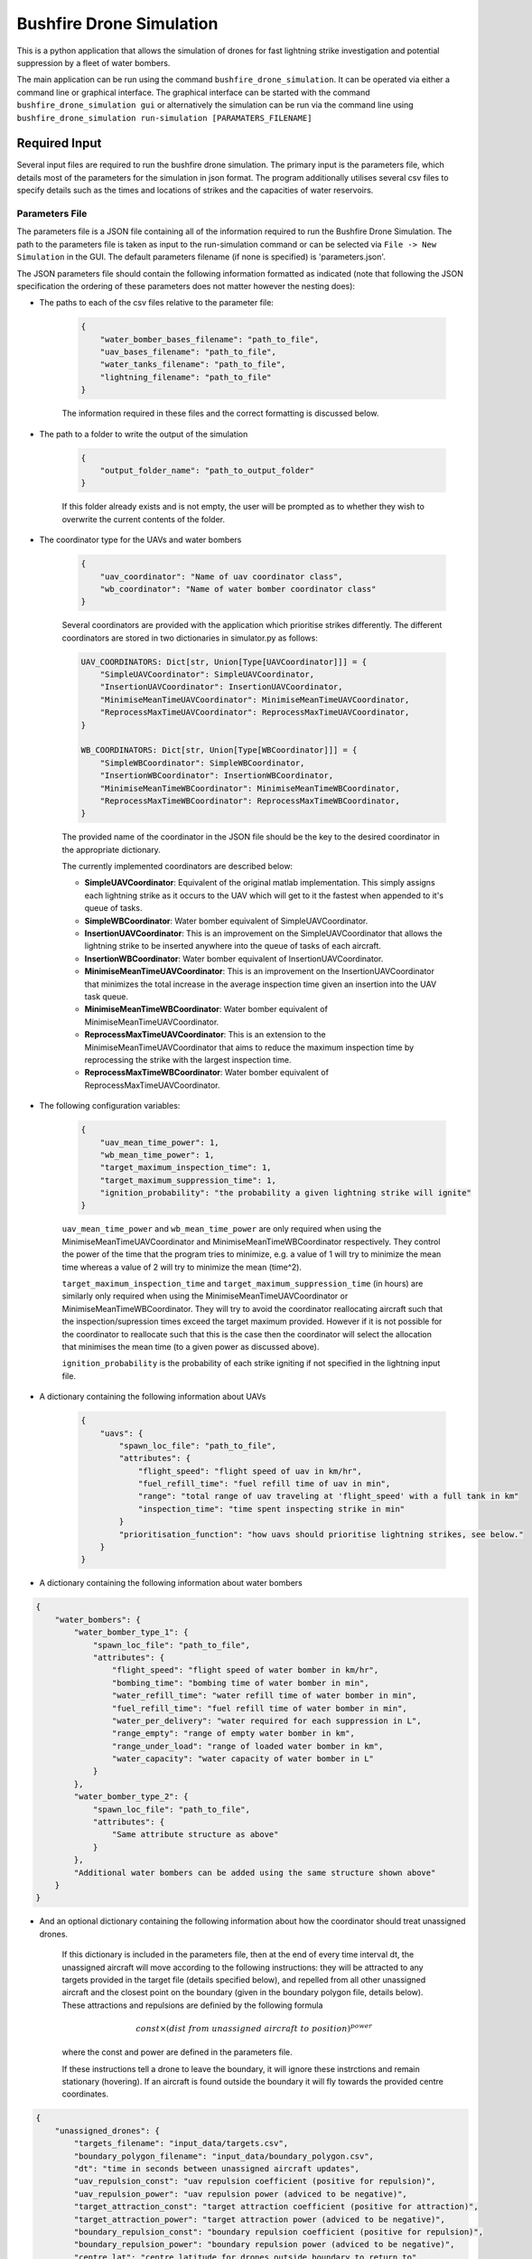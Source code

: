 Bushfire Drone Simulation
=========================

This is a python application that allows the simulation of drones for fast lightning strike investigation and potential suppression by a fleet of water bombers.

The main application can be run using the command ``bushfire_drone_simulation``. It can be operated via either a command line or graphical interface. The graphical interface can be started with the command ``bushfire_drone_simulation gui`` or alternatively the simulation can be run via the command line using ``bushfire_drone_simulation run-simulation [PARAMATERS_FILENAME]``

Required Input
--------------

Several input files are required to run the bushfire drone simulation. The primary input is the parameters file,
which details most of the parameters for the simulation in json format. The program additionally utilises several csv files to specify
details such as the times and locations of strikes and the capacities of water reservoirs.

Parameters File
~~~~~~~~~~~~~~~

The parameters file is a JSON file containing all of the information required to run the Bushfire Drone Simulation. The path to the parameters file is taken as input to the run-simulation command or can be selected via ``File -> New Simulation`` in the GUI. The default parameters filename (if none is specified) is 'parameters.json'.

The JSON parameters file should contain the following information formatted as indicated
(note that following the JSON specification the ordering of these parameters does not matter however the nesting does):

*  The paths to each of the csv files relative to the parameter file:

    .. code-block:: json

        {
            "water_bomber_bases_filename": "path_to_file",
            "uav_bases_filename": "path_to_file",
            "water_tanks_filename": "path_to_file",
            "lightning_filename": "path_to_file"
        }

    The information required in these files and the correct formatting is discussed below.

*  The path to a folder to write the output of the simulation

    .. code-block:: json

        {
            "output_folder_name": "path_to_output_folder"
        }

    If this folder already exists and is not empty, the user will be prompted as to whether they wish to
    overwrite the current contents of the folder.

*  The coordinator type for the UAVs and water bombers

    .. code-block:: json

        {
            "uav_coordinator": "Name of uav coordinator class",
            "wb_coordinator": "Name of water bomber coordinator class"
        }

    Several coordinators are provided with the application which prioritise strikes differently. The different coordinators are stored in two dictionaries in simulator.py as follows:

    .. code-block:: python

        UAV_COORDINATORS: Dict[str, Union[Type[UAVCoordinator]]] = {
            "SimpleUAVCoordinator": SimpleUAVCoordinator,
            "InsertionUAVCoordinator": InsertionUAVCoordinator,
            "MinimiseMeanTimeUAVCoordinator": MinimiseMeanTimeUAVCoordinator,
            "ReprocessMaxTimeUAVCoordinator": ReprocessMaxTimeUAVCoordinator,
        }

        WB_COORDINATORS: Dict[str, Union[Type[WBCoordinator]]] = {
            "SimpleWBCoordinator": SimpleWBCoordinator,
            "InsertionWBCoordinator": InsertionWBCoordinator,
            "MinimiseMeanTimeWBCoordinator": MinimiseMeanTimeWBCoordinator,
            "ReprocessMaxTimeWBCoordinator": ReprocessMaxTimeWBCoordinator,
        }

    The provided name of the coordinator in the JSON file should be the key to the desired coordinator
    in the appropriate dictionary.

    The currently implemented coordinators are described below:

    - **SimpleUAVCoordinator**: Equivalent of the original matlab implementation. This simply assigns each lightning strike as it occurs to the UAV which will get to it the fastest when appended to it's queue of tasks.
    - **SimpleWBCoordinator**: Water bomber equivalent of SimpleUAVCoordinator.
    - **InsertionUAVCoordinator**: This is an improvement on the SimpleUAVCoordinator that allows the lightning strike to be inserted anywhere into the queue of tasks of each aircraft.
    - **InsertionWBCoordinator**: Water bomber equivalent of InsertionUAVCoordinator.
    - **MinimiseMeanTimeUAVCoordinator**: This is an improvement on the InsertionUAVCoordinator that minimizes the total increase in the average inspection time given an insertion into the UAV task queue.
    - **MinimiseMeanTimeWBCoordinator**: Water bomber equivalent of MinimiseMeanTimeUAVCoordinator.
    - **ReprocessMaxTimeUAVCoordinator**: This is an extension to the MinimiseMeanTimeUAVCoordinator that aims to reduce the maximum inspection time by reprocessing the strike with the largest inspection time.
    - **ReprocessMaxTimeWBCoordinator**: Water bomber equivalent of ReprocessMaxTimeUAVCoordinator.

*  The following configuration variables:

    .. code-block:: json

        {
            "uav_mean_time_power": 1,
            "wb_mean_time_power": 1,
            "target_maximum_inspection_time": 1,
            "target_maximum_suppression_time": 1,
            "ignition_probability": "the probability a given lightning strike will ignite"
        }

    ``uav_mean_time_power`` and ``wb_mean_time_power`` are only required when using the MinimiseMeanTimeUAVCoordinator and MinimiseMeanTimeWBCoordinator respectively. They control the power of the time that the program tries to minimize, e.g. a value of 1 will try to minimize the mean time whereas a value of 2 will try to minimize the mean (time^2).

    ``target_maximum_inspection_time`` and ``target_maximum_suppression_time`` (in hours) are similarly only required when using the MinimiseMeanTimeUAVCoordinator or MinimiseMeanTimeWBCoordinator. They will try to avoid the coordinator reallocating aircraft such that the inspection/supression times
    exceed the target maximum provided. However if it is not possible for the coordinator to reallocate
    such that this is the case then the coordinator will select the allocation that minimises the mean time
    (to a given power as discussed above).

    ``ignition_probability`` is the probability of each strike igniting if not specified in the lightning input file.

*  A dictionary containing the following information about UAVs

    .. code-block:: json

        {
            "uavs": {
                "spawn_loc_file": "path_to_file",
                "attributes": {
                    "flight_speed": "flight speed of uav in km/hr",
                    "fuel_refill_time": "fuel refill time of uav in min",
                    "range": "total range of uav traveling at 'flight_speed' with a full tank in km"
                    "inspection_time": "time spent inspecting strike in min"
                }
                "prioritisation_function": "how uavs should prioritise lightning strikes, see below."
            }
        }

*  A dictionary containing the following information about water bombers

.. code-block:: json

    {
        "water_bombers": {
            "water_bomber_type_1": {
                "spawn_loc_file": "path_to_file",
                "attributes": {
                    "flight_speed": "flight speed of water bomber in km/hr",
                    "bombing_time": "bombing time of water bomber in min",
                    "water_refill_time": "water refill time of water bomber in min",
                    "fuel_refill_time": "fuel refill time of water bomber in min",
                    "water_per_delivery": "water required for each suppression in L",
                    "range_empty": "range of empty water bomber in km",
                    "range_under_load": "range of loaded water bomber in km",
                    "water_capacity": "water capacity of water bomber in L"
                }
            },
            "water_bomber_type_2": {
                "spawn_loc_file": "path_to_file",
                "attributes": {
                    "Same attribute structure as above"
                }
            },
            "Additional water bombers can be added using the same structure shown above"
        }
    }

*  And an optional dictionary containing the following information about how the coordinator should treat unassigned drones.

    If this dictionary is included in the parameters file, then at the end of every time interval dt,
    the unassigned aircraft will move according to the following instructions:
    they will be attracted to any targets provided in the target file (details specified below),
    and repelled from all other unassigned aircraft and the closest point on the boundary (given in the boundary
    polygon file, details below). These attractions and repulsions are definied by the following formula

    .. math::

        const \times (dist\ from\ unassigned\ aircraft\ to\ position) ^ {power}

    where the const and power are defined in the parameters file.


    If these instructions tell a drone to leave the boundary, it will
    ignore these instrctions and remain stationary (hovering). If an aircraft is found outside the boundary
    it will fly towards the provided centre coordinates.

.. code-block :: json

    {
        "unassigned_drones": {
            "targets_filename": "input_data/targets.csv",
            "boundary_polygon_filename": "input_data/boundary_polygon.csv",
            "dt": "time in seconds between unassigned aircraft updates",
            "uav_repulsion_const": "uav repulsion coefficient (positive for repulsion)",
            "uav_repulsion_power": "uav repulsion power (adviced to be negative)",
            "target_attraction_const": "target attraction coefficient (positive for attraction)",
            "target_attraction_power": "target attraction power (adviced to be negative)",
            "boundary_repulsion_const": "boundary repulsion coefficient (positive for repulsion)",
            "boundary_repulsion_power": "boundary repulsion power (adviced to be negative)",
            "centre_lat": "centre latitude for drones outside boundary to return to",
            "centre_lon": "centre longitude for drones outside boundary to return to",
            "output_plots": "Optional. If 'true' will output plots in the specified output folder, otherwise will not."
        }
    }


CSV File formats
~~~~~~~~~~~~~~~~

The paths to csv files specified above should contain the following information and formatting.
Note that the column headers must follow the same naming conventions however the data that follows
is just sample input.

*  water_bomber_bases_filename

    This file should specify the location of each water bomber base as well as the fuel capacity of each and
    what types of water bombers can refill there. This information should be formatted as follows:


    .. csv-table::
        :header: "latitude", "longitude", "capacity", "all", "water_bomber_type_1", "water_bomber_type_2"
        :widths: 7, 7, 7, 10, 10, 10

        -37.81,144.97,10000, 1, "", ""
        -38.068,147.06,20000, "", 1, ""


    The location and fuel capacity of the water bomber base should be indicated in the first three columns.
    To denote an infinite capacity please enter "inf" rather than a number.
    To indicate which types of water bombers the base can refill, the following columns should be
    labelled 'all' followed by the names of the water bombers (defined in the water bomber dictionary above).
    If the base can be accessed by any water bomber, a '1' should be placed in the 'all' column. To specify
    bases only being accessible by certain water bombers, the remaining columns should be used (placing a
    '1' to indicate that the base can be used and leaving blank otherwise).

    For example, in the table above, the base in the first row can be accessed by both types of
    water bomber whereas the base in the second row can only be accessed by the first.

*  uav_bases_filename

    This file should specify the location and capacity of each UAV base. It is assumed that all UAVs
    can access all UAV bases. This should be formatted as follows:

    .. csv-table::
        :header: "latitude", "longitude", "capacity"

        -37.81,144.97,10000

    With the location of the base indicated in the first two columns and the capacity (in litres) indicated in the
    third, again using "inf" to indicate an infinite capacity.

*  water_tanks_filename

    This should be formatted exactly the same as uav_bases_filename  however the capacity is now the capacity of the water tank in litres.

* lightning_filename

    The lightning file should contain the location and time of each lightning strike (not necessarily in
    chronological order) and optionally a risk rating. This should be formatted as follows:

    .. csv-table::
        :header: "latitude", "longitude", "time", "risk_rating"

        -37.81,144.97,2020/12/13/10/20/30,0.5

    Note that the time can either be in the form YYYY*MM*DD*HH*MM*SS where "*" represents any character
    (e.g. 2033-11/03D12*00?12 would be accepted) or in minutes from time 0.
    Standardly the simulation would be run with randomised ignitions but if these would like to be
    specified by the user an additional column should be added containing a boolean for each strike
    indicating whether or not it ignited as follows:

    .. csv-table::
        :header: "latitude", "longitude", "time", "ignited"

        -37.81,144.97,2020/12/13/10/20/30,True

    Note that accepted boolean inputs are as follows:

    .. csv-table::
        :header: "Boolean", "Accepted Input"

        True, "1, 1.0, t, true, yes, y"
        False, "0, 0.0, f, false, no, n"

    With any capitalisations. False can also be indicated with an empty cell.

*  spawn_loc_file

    The spawn locations file, required for each type of aircraft, designates the initial location of each
    aircraft as well as it's inital conditions. This should be formatted as follows

    .. csv-table::
        :header: "latitude", "longitude", "starting at base", "inital fuel"

        -37.81,144.97,True,0.9

    Where starting at base indicates whether the aircraft should start hovering at time 0 or not (indicated
    by a boolean, see above for accepted boolean input) and inital fuel a decimal between 0 and 1
    indicating the percentage capacity of the fuel tank the aircraft begins with.

*  target_file

    The optional targets file designates the locations and active duration of various targets that
    aircraft should travel towards when unassigned. Note that this file does not have to be specified
    even if an unassigned_drones dictionary is included.

    .. csv-table::
        :header: "latitude", "longitude", start time,finish time

        -37.81,144.97,0,80000

    Note that it is possible to enter "inf" to indicate an infinite end time.

* boundary_polygon_file

    The optional boundary polygon file, required if the unassigned_drones dictionary is included,
    designates the verticies of a boundary polygon for the simulation area.

    .. csv-table::
        :header: "latitude", "longitude"

        -37.81,144.97


Multiple Simulation Scenarios
~~~~~~~~~~~~~~~~~~~~~~~~~~~~~

To run multiple simulations at once from the same csv file, a few alterations to the above format
can be made. Firstly, any variables (including csv files) that would like to be varied between simulations
should be replaced with a "?" in the JSON parameters file.
The values of these variables should be recorded in a csv file. The title of each column of this csv
file should match the variable being altered. Each row that follows contains a scenario to be run.
All of the parameters in the file should be specified for each scenario. The name of the scenario should be
indicated in the first column of the file which will be used in the output to distinguish between scenarios.
The path to this file (relative to the parameter file) should be recorded in the JSON parameter file
with an additional variable as follows:

.. code-block:: json

    {
        "scenario_parameters_filename": "path_to_file"
    }

For example, the following portion of a JSON parameters file

.. code-block:: json

    {
        "scenario_parameters_filename": "scenario_parameters.csv"
        "ignition_probability": "?"

        "uavs": {
            "spawn_loc_file": "uav_spawn_locations.csv",
            "attributes": {
                "flight_speed": "?",
                "fuel_refill_time": 30,
                "range": 650
            }
        }
    }

would require the file scenario_parameters.csv to be formatted as follows

.. csv-table::
    :header: "scenario_name","ignition_probability","uavs/attributes/fuel_refill_time"

    "Senario 1", "0.07", "30"
    "Scenario 2", "0.2", "25"
    "Scenario 3", "0.5", "20"

Note that all aircraft have a fuel_refill_time attribute so to distinguish between them the nesting is indicated with '/'.


Example Input
~~~~~~~~~~~~~

The following is a full example of the contents for the paramaters JSON file.
To also view the csv files required and examples for how to run multiple simulations,
please see bushfire_drone_simulation/example_input.

.. code-block:: json

    {
        "water_bomber_bases_filename": "base_locations.csv",
        "uav_bases_filename": "uav_base_locations.csv",
        "water_tanks_filename": "water_tank_locations.csv",
        "lightning_filename": "lightning.csv",
        "scenario_parameters_filename": "scenario_parameters.csv",
        "output_folder_name": "output",
        "uav_coordinator": "SimpleUAVCoordinator",
        "wb_coordinator": "SimpleWBCoordinator",
        "uav_mean_time_power": 1,
        "wb_mean_time_power": 1,
        "target_maximum_inspection_time": 0.5,
        "target_maximum_suppression_time": 1,
        "ignition_probability": 0.072,
        "uavs": {
            "spawn_loc_file": "uav_spawn_locations.csv",
            "attributes": {
                "flight_speed": "?",
                "fuel_refill_time": 30,
                "range": 650,
                "inspection_time": 1
            }
        },
        "water_bombers": {
            "helicopter": {
                "spawn_loc_file": "helicopter_spawn_locations.csv",
                "attributes": {
                    "flight_speed": 235,
                    "bombing_time": 1,
                    "water_refill_time": 30,
                    "fuel_refill_time": 30,
                    "water_per_delivery": 2875,
                    "range_empty": 650,
                    "range_under_load": 650,
                    "water_capacity": 11500
                }
            },
            "c130": {
                "spawn_loc_file": "helicopter_spawn_locations.csv",
                "attributes": {
                    "flight_speed": 235,
                    "bombing_time": 1,
                    "water_refill_time": 30,
                    "fuel_refill_time": 30,
                    "water_per_delivery": 2875,
                    "range_empty": 650,
                    "range_under_load": 650,
                    "water_capacity": 11500
                }
            }
        }
    }


Simulation Output
-----------------

The output from the simulation consists of 4 files for each scenario, a simulation input folder, and a gui.json file which contains the required information to open the simulation output in the GUI.
All of these outputs can be found in the output folder specified. The files and folder are denoted with their associated
scenario name (specified in the scenario parameters file, see Required Input) and then a name describing
the output they contain. The contents of the 4 files and simulation input folder are described below.

Simulation Input Folder
~~~~~~~~~~~~~~~~~~~~~~~

The simulation input folder contins the JSON parameters file used to run the simulation as well as all
relavent csv files. Relavent csv files include all those referred to in JSON parameters as well as any
additional files referred to in the scenario parameters csv file (for example if different scenarios
used different UAV spawn locations).

The purpose of this folder is for the user to recall the input data that returned
the output of the simulation, not for ease of running the simulation again with these parameters.
Therefore, the csv files are placed in the same level directory as the JSON parameters file,
that is, any sub directories that previously existed in the input data will not be included. This means
that the paths specified in the JSON parameters may no longer be correct so in order to run the simulation
again the user will need to correct these paths.

Inspection Times Plot
~~~~~~~~~~~~~~~~~~~~~
This png file contains 4 plots which are as follows:

* Histogram of UAV inspection times
    This plot as the name describes simply presents a histogram of the inspection times for each strike
    in the specified csv file. Note that if a strike was not inspected it is not included in this plot
    (rather an error message is presented on the terminal alterting the user to this fact).

* Histogram of suppression times
    Similarly to the inspection times plot, this plot presents a histogram of the suppression times for each
    strike not including any strikes that did not ignite or that did ignite but were not suppressed
    (again a error will be displayed on the terminal if this is the case).

* Lightning strikes inspected per water bomber
    Another histogram indicating how many strikes each water bomber inspected.

* Water tank levels after suppression
    This histogram depicts both the intial capacity and the final capacity after the simulation is complete
    of all water tanks specified in the input data. Note that if the water tanks have an infinite
    capacity these are not displayed on the histogram.


Simulation Output
~~~~~~~~~~~~~~~~~

This csv file contains the ID number, position, spawn time, inspection time and supression time
of every strike from the scenario. If a strike was not inspected or suppressed (either because it
did not ignite or there were no water bombers available), the inspected or suppression time will be
denoted 'N/A'.

UAV Event Updates
~~~~~~~~~~~~~~~~~

The UAV event updates csv file contains all movements of the UAVs throughout the entire simulation.
These updates are listed in chronological order so if a particular drones movements would like to
be analysed it is recommened that a filter function is used to filter out the desired data.
Each movement update of the UAV contains the following information:

* **UAV ID** - the UAV in question
* **Latitude** - the latitude from which the UAV is departing from
* **Longitude** - the longitude from which the UAV is departing from
* **Time** (min) - the absolute time (relative to 0) of departure
* **Distance travelled** (km) - the distance travelled since the previous update
* **Distance hovered** (km) - the distance hovered since the previous update
* **Fuel capacity** (%) - the fuel capacity upon departure
* **Current range** (km) - the range of the aircraft upon departure
* **Status** - what the aircraft is now doing
* **Next updates** - what the aircraft will do in future if the coordinator does not tell it otherwise

Water Bomber Event Updates
~~~~~~~~~~~~~~~~~~~~~~~~~~

The water bomber event updates are structed exactly as the UAV updates however they include one
additional column:

* **Water capacity** (L): the water on board of the aircraft upon departure

GUI
---

The bushfire drone simulation also comes with a graphical user interface for viewing the simulation overlayed on a map (thanks to `OpenStreetMap <https://www.openstreetmap.org/>`_). To run the GUI use the command ``bushfire_drone_simulation gui``. You can then select to open a previously run simulation with ``File -> Open`` and then selecting the ``gui.json`` file in the output or you can run a new simulation with ``File -> New Simulation`` and then selecting the parameters JSON file for the simulation you would like to run.
